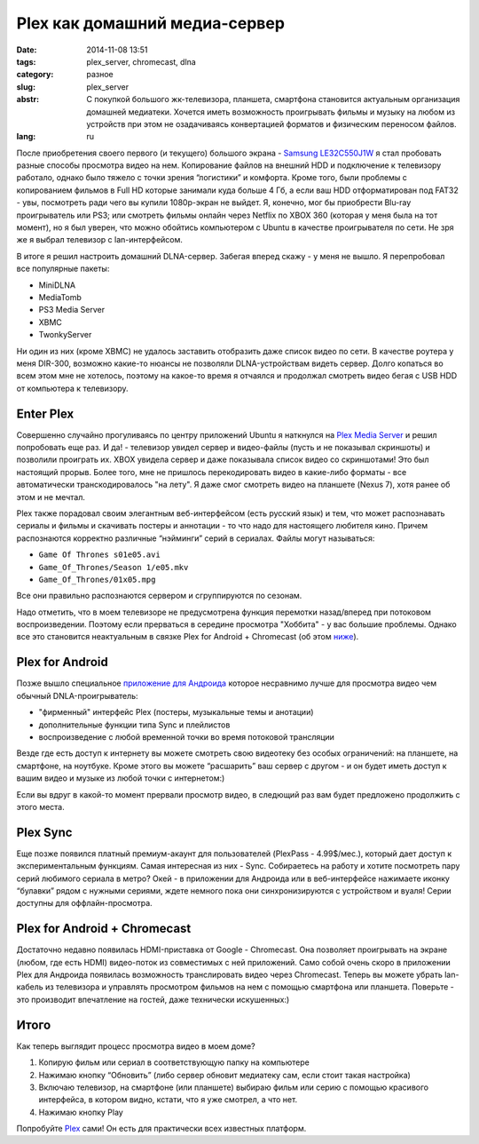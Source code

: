 Plex как домашний медиа-сервер
==============================

:date: 2014-11-08 13:51
:tags: plex_server, chromecast, dlna
:category: разное
:slug: plex_server
:abstr: С покупкой большого жк-телевизора, планшета, смартфона становится
        актуальным организация домашней медиатеки. Хочется иметь возможность
        проигрывать фильмы и музыку на любом из устройств при этом не
        озадачиваясь конвертацией форматов и физическим переносом файлов.
:lang: ru

После приобретения своего первого (и текущего) большого экрана - `Samsung
LE32C550J1W <http://www.samsung.com/ru/support/model/LE32C550J1WXRU>`_ я стал
пробовать разные способы просмотра видео на нем. Копирование файлов на внешний
HDD и подключение к телевизору работало, однако было тяжело с точки зрения
“логистики” и комфорта. Кроме того, были проблемы с копированием фильмов в
Full HD которые занимали куда больше 4 Гб, а если ваш HDD отформатирован под
FAT32 - увы, посмотреть ради чего вы купили 1080p-экран не выйдет. Я, конечно,
мог бы приобрести Blu-ray проигрыватель или PS3; или смотреть фильмы онлайн
через Netflix по XBOX 360 (которая у меня была на тот момент), но я был уверен,
что можно обойтись компьютером с Ubuntu в качестве проигрывателя по сети.
Не зря же я выбрал телевизор с lan-интерфейсом.

В итоге я решил настроить домашний DLNA-сервер. Забегая вперед скажу - у меня
не вышло. Я перепробовал все популярные пакеты:

* MiniDLNA
* MediaTomb
* PS3 Media Server
* XBMC
* TwonkyServer

Ни один из них (кроме XBMC) не удалось заставить отобразить даже список видео
по сети. В качестве роутера у меня DIR-300, возможно какие-то нюансы не
позволяли DLNA-устройствам видеть сервер. Долго копаться во всем этом мне не
хотелось, поэтому на какое-то время я отчаялся и продолжал смотреть видео бегая
с USB HDD от компьютера к телевизору.


Enter Plex
----------

Совершенно случайно прогуливаясь по центру приложений Ubuntu я наткнулся на
`Plex Media Server <https://apps.ubuntu.com/cat/applications/plexmediaserver/>`_
и решил попробовать еще раз. И да! - телевизор увидел сервер и видео-файлы
(пусть и не показывал скриншоты) и позволили проиграть их. XBOX увидела сервер
и даже показывала список видео со скриншотами! Это был настоящий прорыв. Более
того, мне не пришлось перекодировать видео в какие-либо форматы - все
автоматически транскодировалось "на лету". Я даже смог смотреть видео на
планшете (Nexus 7), хотя ранее об этом и не мечтал.

Plex также порадовал своим элегантным веб-интерфейсом (есть русский язык) и
тем, что может распознавать сериалы и фильмы и скачивать постеры и аннотации -
то что надо для настоящего любителя кино. Причем распознаются корректно
различные “нэйминги” серий в сериалах. Файлы могут называться:

* ``Game Of Thrones s01e05.avi``
* ``Game_Of_Thrones/Season 1/e05.mkv``
* ``Game_Of_Thrones/01x05.mpg``

Все они правильно распознаются сервером и сгруппируются по сезонам.

Надо отметить, что в моем телевизоре не предусмотрена функция перемотки
назад/вперед при потоковом воспроизведении. Поэтому если прерваться в
середине просмотра "Хоббита" - у вас большие проблемы. Однако все это становится
неактуальным в связке Plex for Android + Chromecast (об этом
`ниже <#plex-for-android-chromecast>`_).


Plex for Android
----------------

Позже вышло специальное
`приложение для Андроида <https://play.google.com/store/apps/details?id=com.plexapp.android&hl=ru>`_
которое несравнимо лучше для просмотра видео чем обычный DNLA-проигрыватель:

* "фирменный" интерфейс Plex (постеры, музыкальные темы и анотации)
* дополнительные функции типа Sync и плейлистов
* воспроизведение с любой временной точки во время потоковой трансляции

.. image:: images/Screenshot_2014-02-10-10-36-11.png
   :alt: Plex for Android
   :width: 740

Везде где есть доступ к интернету вы можете смотреть свою видеотеку без особых
ограничений: на планшете, на смартфоне, на ноутбуке. Кроме этого вы можете
“расшарить” ваш сервер с другом - и он будет иметь доступ к вашим видео и
музыке из любой точки с интернетом:)

Если вы вдруг в какой-то момент прервали просмотр видео, в следющий раз вам
будет предложено продолжить с этого места.


Plex Sync
---------

Еще позже появился платный премиум-акаунт для пользователей
(PlexPass - 4.99$/мес.), который дает доступ к экспериментальным функциям.
Самая интересная из них - Sync. Собираетесь на работу и хотите посмотреть пару
серий любимого сериала в метро? Окей - в приложении для Андроида или в
веб-интерфейсе нажимаете иконку “булавки” рядом с нужными сериями, ждете
немного пока они синхронизируются с устройством и вуаля! Серии доступны для
оффлайн-просмотра.


Plex for Android + Chromecast
-----------------------------

.. image:: images/130730122817-google-chromecast-620xa.jpg
   :alt: Plex for Android
   :width: 620

Достаточно недавно появилась HDMI-приставка от Google - Chromecast. Она
позволяет проигрывать на экране (любом, где есть HDMI) видео-поток из
совместимых с ней приложений. Само собой очень скоро в приложении Plex для
Андроида появилась возможность транслировать видео через Chromecast. Теперь вы
можете убрать lan-кабель из телевизора и управлять просмотром фильмов на нем
с помощью смартфона или планшета. Поверьте - это производит впечатление на
гостей, даже технически искушенных:)


Итого
-----

Как теперь выглядит процесс просмотра видео в моем доме?

1. Копирую фильм или сериал в соответствующую папку на компьютере
2. Нажимаю кнопку “Обновить” (либо сервер обновит медиатеку сам, если стоит
   такая настройка)
3. Включаю телевизор, на смартфоне (или планшете) выбираю фильм или серию с
   помощью красивого интерфейса, в котором видно, кстати, что я уже смотрел, а
   что нет.
4. Нажимаю кнопку Play


Попробуйте `Plex <https://plex.tv/>`_ сами! Он есть для практически всех
известных платформ.